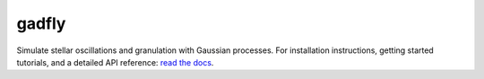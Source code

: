 gadfly
------
.. image:: https://readthedocs.org/projects/gadfly-astro/badge/?version=latest
   :target: https://gadfly-astro.readthedocs.io/en/latest/?badge=latest
   :alt: Documentation Status
   
.. image:: https://github.com/bmorris3/gadfly/workflows/CI%20Tests/badge.svg
   :target: https://github.com/bmorris3/gadfly/actions

.. image:: http://img.shields.io/badge/powered%20by-celerite2-lightskyblue.svg
   :target: https://github.com/exoplanet-dev/celerite2
   :alt: Powered by celerite2 Badge

.. image:: http://img.shields.io/badge/powered%20by-AstroPy-orange.svg?style=flat
   :target: http://www.astropy.org
   :alt: Powered by Astropy Badge

.. image:: https://github.com/bmorris3/gadfly/blob/master/docs/assets/logo.svg
   :alt: gadfly logo
   :width: 200
   :align: right

Simulate stellar oscillations and granulation with Gaussian processes.
For installation instructions, getting started tutorials, and a detailed
API reference: `read the docs <https://gadfly-astro.readthedocs.io/en/latest/?badge=latest>`_.
